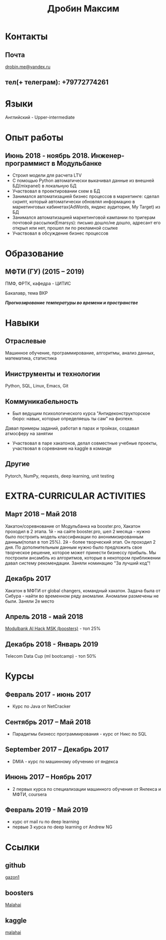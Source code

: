 #+OPTIONS: tags:nil toc:nil author:nil num:nil H:3
#+LATEX_HEADER: \usepackage[profilePic={photo},profilePicWidth=60pt]{myCV}
#+latex_header: \usepackage[T2A]{fontenc}
#+OPTIONS: tags:t tasks:t tex:t timestamp:t toc:nil todo:t |:t
#+OPTIONS: author:nil c:nil creator:comment d:(not "LOGBOOK") date:nil
#+OPTIONS: e:t email:nil f:t inline:t num:t p:nil pri:nil stat:t

#+TITLE: Дробин Максим
* Контакты
** Почта
[[mailto:drobin.me@yandex.ru][drobin.me@yandex.ru]]

** тел(+ телеграм): +79772774261
* Языки
Английский - Upper-intermediate
* Опыт работы
** Июнь 2018 - ноябрь 2018. Инженер-программист в Модульбанке
- Строил модели для расчета LTV
- С помощью Python автоматически выкачивал данные из внешней БД(mixpanel) в локальную БД
- Участвовал в проектировании схем в БД
- Занимался автоматизацией бизнес процессов в маркетинге: сделал скрипт, который автоматически обновлял информацию в маркетинговых кабинетах(AdWords, яндекс аудитории, My Target) из БД
- Занимался автоматизацией маркетинговой кампании по тригерам почтовой рассылки(Emarsys): письмо дошло/не дошло, адресант его открыл или нет, прошел ли по рекламной ссылке
- Участвовал в обсуждение бизнес процессов
* Образование
** МФТИ (ГУ) (2015 – 2019)
ПМФ, ФРТК, кафедра - ЦИТИС

Бакалавр, тема ВКР
# Тема ВКР
#+BEGIN_CENTER
*/Прогнозирование температуры во времени и пространстве/*
#+END_CENTER
* Навыки
** Отраслевые
Машинное обучение, программирование, алгоритмы, анализ данных, математика, статистика
** Иниструменты и технологии
Python, SQL, Linux, Emacs, Git
** Коммуникабельность
- Был ведущим психологического курса "Антидеконструкторское бюро: навык, которые определяешь ты сам" на физтехе.
Давал примеры заданий, работал в парах и тройках, создавал атмосферу на занятии
- Участвовал в паре хакатонов, делал совместные учебные проекты, участвовал в соревнание на kaggle в команде
** Другие
Pytorch, NumPy, requests, deep learning, unit testing

* EXTRA-CURRICULAR ACTIVITIES
** Март 2018 – Май 2018
Хакатон/соревнование от Модульбанка на booster.pro, Хакатон проходил в 2 этапа. 1й - на сайте booster.pro,
шел 2 месяца - нужно было построить модель классификации по анонимизированным данным(попал в топ 25%). 2й - более творческий 
этап. Он проходил 2 дня. По дополнительным данным нужно было предложить свое творческое решение, которое может принести бизнессу
прибыль. Мы построили ансамбль из алгоритмов, которые в некотором приближении давал систему рекомендации. Заняли номинацию "За лучший код"!

** Декабрь 2017
Хакатон в МФТИ от global changers, командный хакатон. Задача была от Сибура - найти во временном ряду аномалии. 
Аномалии размечены не были. Заняли 2е место
** Апрель 2018 - май 2018
[[https://boosters.pro/championship/modulbank1][Modulbank AI Hack MSK (boosters)]] - топ 25%
** Декабрь 2018 - Январь 2019
Telecom Data Cup (ml bootcamp) - топ 50%
* Курсы
** Февраль 2017 - июнь 2017
- Курс по Java от NetCracker
** Сентябрь 2017 – Май 2018
- Парадигмы бизнесс программирования - курс от Никс по SQL
** September 2017 – Декабрь 2017
- DMIA - курс по машинному обучению от яндекса
** Инюнь 2017 – Ноябрь 2017
- 2 первых курса по специализации машинного обучения от Янлекса и МФТИ, coursera
** Февраль 2019 - Май 2019
- курс от mail ru по deep learning
- первые 3 курса по deep learning от Andrew NG

* Ссылки
** github
[[https://github.com/gazon1/][gazon1]]
** boosters
[[https://boosters.pro/user/Malahai][Malahai]]
** kaggle
[[https://www.kaggle.com/malahai][malahai]]
